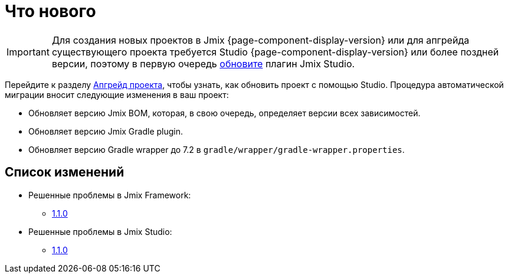 = Что нового

IMPORTANT: Для создания новых проектов в Jmix {page-component-display-version} или для апгрейда существующего проекта требуется Studio {page-component-display-version} или более поздней версии, поэтому в первую очередь xref:studio:update.adoc[обновите] плагин Jmix Studio.

Перейдите к разделу xref:studio:project.adoc#upgrading-project[Апгрейд проекта], чтобы узнать, как обновить проект с помощью Studio. Процедура автоматической миграции вносит следующие изменения в ваш проект:

* Обновляет версию Jmix BOM, которая, в свою очередь, определяет версии всех зависимостей.
* Обновляет версию Jmix Gradle plugin.
* Обновляет версию Gradle wrapper до 7.2 в `gradle/wrapper/gradle-wrapper.properties`.

[[changelog]]
== Список изменений

* Решенные проблемы в Jmix Framework:

** xref:release_1.1.0.adoc[1.1.0]

* Решенные проблемы в Jmix Studio:

** https://youtrack.jmix.io/issues/JST?q=Fixed%20in%20builds:%201.1.0[1.1.0^]

